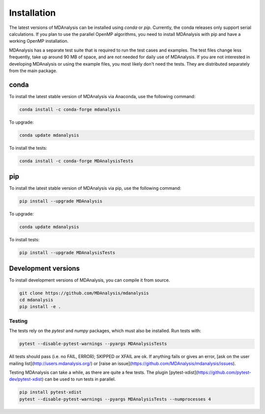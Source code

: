 .. -*- coding: utf-8 -*-

====================
Installation
====================

The latest versions of MDAnalysis can be installed using `conda` or `pip`. 
Currently, the conda releases only support serial calculations.
If you plan to use the parallel OpenMP algorithms, you need to 
install MDAnalysis with pip and have a working OpenMP installation.

MDAnalysis has a separate test suite that is required to run the test cases and examples. 
The test files change less frequently, take up around 90 MB of space, 
and are not needed for daily use of MDAnalysis. If you are not interested in developing 
MDAnalysis or using the example files, you most likely don't need the tests. 
They are distributed separately from the main package. 

conda
=====
To install the latest stable version of MDAnalysis via Anaconda, use the following command:

.. code-block:: bash

    conda install -c conda-forge mdanalysis

To upgrade:

.. code-block:: bash

    conda update mdanalysis

To install the tests:

.. code-block:: bash

    conda install -c conda-forge MDAnalysisTests

pip
=====
To install the latest stable version of MDAnalysis via pip, use the following command:

.. code-block:: bash

    pip install --upgrade MDAnalysis

To upgrade:

.. code-block:: bash

    conda update mdanalysis

To install tests:

.. code-block:: bash

    pip install --upgrade MDAnalysisTests


Development versions
====================
To install development versions of MDAnalysis, you can compile it from source.

.. code-block:: bash

    git clone https://github.com/MDAnalysis/mdanalysis
    cd mdanalysis
    pip install -e .

Testing
-------

The tests rely on the `pytest` and `numpy` packages, which must also be installed. Run tests with: 

.. code-block:: bash

    pytest --disable-pytest-warnings --pyargs MDAnalysisTests

All tests should pass (i.e. no FAIL, ERROR); SKIPPED or XFAIL are ok. If anything fails or gives an error, 
[ask on the user mailing list](http://users.mdanalysis.org/) or [raise an issue](https://github.com/MDAnalysis/mdanalysis/issues).

Testing MDAnalysis can take a while, as there are quite a few tests. 
The plugin [pytest-xdist](https://github.com/pytest-dev/pytest-xdist) can be used to run tests in parallel.

.. code-block:: bash

    pip install pytest-xdist
    pytest --disable-pytest-warnings --pyargs MDAnalysisTests --numprocesses 4

